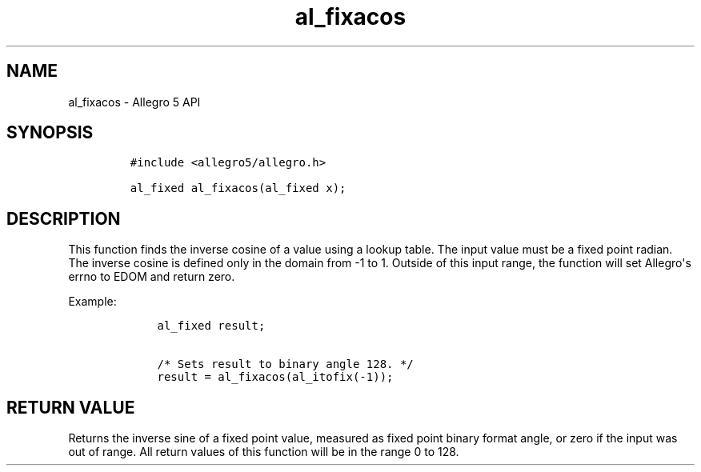 .TH al_fixacos 3 "" "Allegro reference manual"
.SH NAME
.PP
al_fixacos \- Allegro 5 API
.SH SYNOPSIS
.IP
.nf
\f[C]
#include\ <allegro5/allegro.h>

al_fixed\ al_fixacos(al_fixed\ x);
\f[]
.fi
.SH DESCRIPTION
.PP
This function finds the inverse cosine of a value using a lookup table.
The input value must be a fixed point radian.
The inverse cosine is defined only in the domain from \-1 to 1.
Outside of this input range, the function will set Allegro\[aq]s errno
to EDOM and return zero.
.PP
Example:
.IP
.nf
\f[C]
\ \ \ \ al_fixed\ result;

\ \ \ \ /*\ Sets\ result\ to\ binary\ angle\ 128.\ */
\ \ \ \ result\ =\ al_fixacos(al_itofix(\-1));
\f[]
.fi
.SH RETURN VALUE
.PP
Returns the inverse sine of a fixed point value, measured as fixed point
binary format angle, or zero if the input was out of range.
All return values of this function will be in the range 0 to 128.
